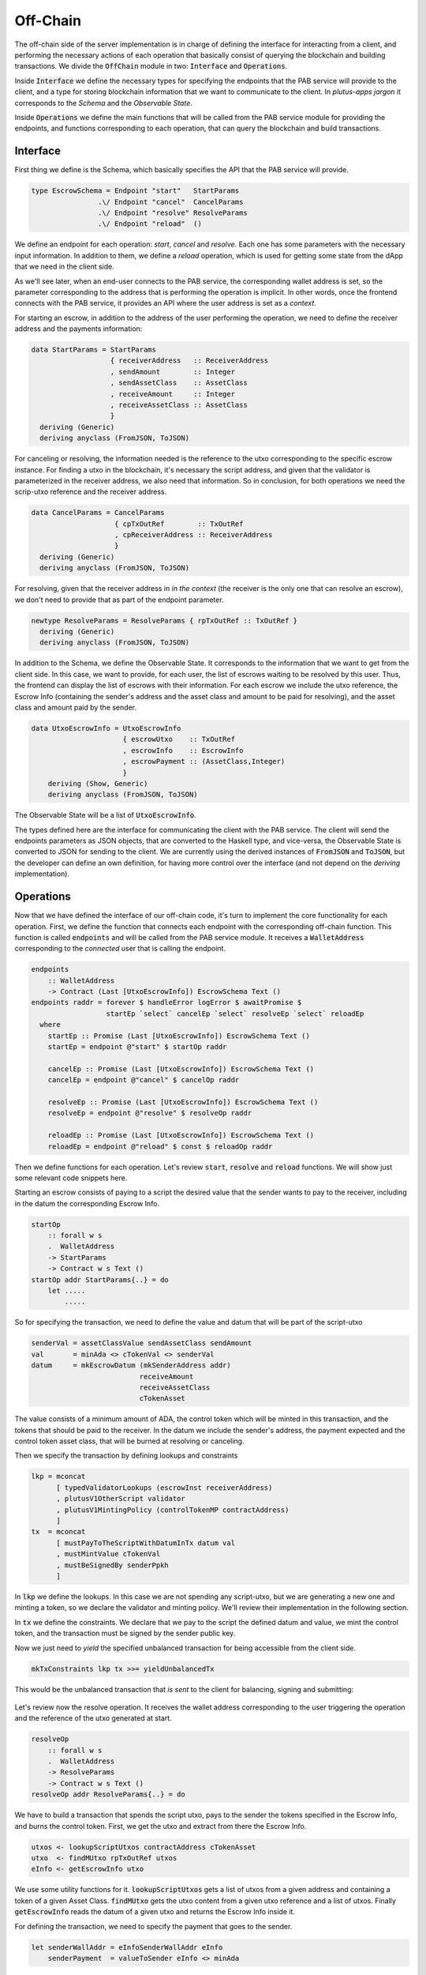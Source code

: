 Off-Chain
==========

The off-chain side of the server implementation is in charge of defining the interface
for interacting from a client, and performing the necessary actions of each operation
that basically consist of querying the blockchain and building transactions.
We divide the :code:`OffChain` module in two: :code:`Interface` and :code:`Operations`.

Inside :code:`Interface` we define the necessary types for specifying the
endpoints that the PAB service will provide to the client, and a type for
storing blockchain information that we want to communicate to the client. 
In `plutus-apps jargon` it corresponds to the `Schema` and the
`Observable State`.

Inside :code:`Operations` we define the main functions that will be called from the
PAB service module for providing the endpoints, and functions corresponding to each operation,
that can query the blockchain and build transactions.


Interface
----------

First thing we define is the Schema, which basically specifies the API that the
PAB service will provide. 

.. code:: Haskell
	  
  type EscrowSchema = Endpoint "start"   StartParams
                  .\/ Endpoint "cancel"  CancelParams
                  .\/ Endpoint "resolve" ResolveParams
                  .\/ Endpoint "reload"  ()

We define an endpoínt for each operation: `start`, `cancel` and `resolve`. Each one has
some parameters with the necessary input information.
In addition to them, we define a `reload` operation, which is used for
getting some state from the dApp that we need in the client side.


As we'll see later, when an end-user connects to the PAB service, the corresponding wallet
address is set, so the parameter corresponding to the address that is performing
the operation is implicit. In other words, once the frontend connects with the PAB service,
it provides an API where the user address is set as a `context`.

For starting an escrow, in addition to the address of the user performing the operation,
we need to define the receiver address and the payments information:


.. code:: Haskell
	  
  data StartParams = StartParams
                     { receiverAddress   :: ReceiverAddress
                     , sendAmount        :: Integer
                     , sendAssetClass    :: AssetClass
                     , receiveAmount     :: Integer
                     , receiveAssetClass :: AssetClass
                     }
    deriving (Generic)
    deriving anyclass (FromJSON, ToJSON)

For canceling or resolving, the information needed is the reference to the utxo
corresponding to the specific escrow instance. For finding a utxo in the blockchain,
it's necessary the script address, and given that the validator is parameterized in the
receiver address, we also need that information. So in conclusion, for both operations
we need the scrip-utxo reference and the receiver address.
    

.. code:: Haskell

  data CancelParams = CancelParams
                      { cpTxOutRef        :: TxOutRef
                      , cpReceiverAddress :: ReceiverAddress
                      }
    deriving (Generic)
    deriving anyclass (FromJSON, ToJSON)


For resolving, given that the receiver address in `in the context` (the receiver is
the only one that can resolve an escrow), we don't need to provide that as part
of the endpoint parameter.

.. code:: Haskell

  newtype ResolveParams = ResolveParams { rpTxOutRef :: TxOutRef }
    deriving (Generic)
    deriving anyclass (FromJSON, ToJSON)


In addition to the Schema, we define the Observable State. It corresponds to the information
that we want to get from the client side.
In this case, we want to provide, for each user, the list of escrows waiting to be resolved
by this user. Thus, the frontend can display the list of escrows with their information.
For each escrow we include the utxo reference, the Escrow Info (containing the sender's address
and the asset class and amount to be paid for resolving), and the asset class and amount paid
by the sender.


.. code:: Haskell

  data UtxoEscrowInfo = UtxoEscrowInfo
                        { escrowUtxo    :: TxOutRef
                        , escrowInfo    :: EscrowInfo
                        , escrowPayment :: (AssetClass,Integer)
                        }
      deriving (Show, Generic)
      deriving anyclass (FromJSON, ToJSON)


The Observable State will be a list of :code:`UtxoEscrowInfo`.

The types defined here are the interface for communicating the client with the PAB service.
The client will send the endpoints parameters as JSON objects, that are converted to the Haskell
type, and vice-versa, the Observable State is converted to JSON for sending to the client.
We are currently using the derived instances of :code:`FromJSON` and :code:`ToJSON`, but the developer
can define an own definition, for having more control over the interface (and not depend on
the `deriving` implementation).


Operations
-----------

Now that we have defined the interface of our off-chain code, it's turn to implement the core functionality
for each operation. First, we define the function that connects each endpoint with the corresponding
off-chain function. This function is called :code:`endpoints` and will be called from the PAB service
module. It receives a :code:`WalletAddress` corresponding to the `connected` user that is calling
the endpoint.

.. code:: Haskell

  endpoints
      :: WalletAddress
      -> Contract (Last [UtxoEscrowInfo]) EscrowSchema Text ()
  endpoints raddr = forever $ handleError logError $ awaitPromise $
                    startEp `select` cancelEp `select` resolveEp `select` reloadEp
    where
      startEp :: Promise (Last [UtxoEscrowInfo]) EscrowSchema Text ()
      startEp = endpoint @"start" $ startOp raddr

      cancelEp :: Promise (Last [UtxoEscrowInfo]) EscrowSchema Text ()
      cancelEp = endpoint @"cancel" $ cancelOp raddr

      resolveEp :: Promise (Last [UtxoEscrowInfo]) EscrowSchema Text ()
      resolveEp = endpoint @"resolve" $ resolveOp raddr

      reloadEp :: Promise (Last [UtxoEscrowInfo]) EscrowSchema Text ()
      reloadEp = endpoint @"reload" $ const $ reloadOp raddr


Then we define functions for each operation. Let's review :code:`start`, :code:`resolve` and :code:`reload`
functions. We will show just some relevant code snippets here.

Starting an escrow consists of paying to a script the desired value that the sender wants to pay to the
receiver, including in the datum the corresponding Escrow Info.

.. code:: Haskell

  startOp
      :: forall w s
      .  WalletAddress
      -> StartParams
      -> Contract w s Text ()
  startOp addr StartParams{..} = do
      let .....
          .....


So for specifying the transaction, we need to define the value and datum that will be part of
the script-utxo

.. code:: Haskell

          senderVal = assetClassValue sendAssetClass sendAmount
          val       = minAda <> cTokenVal <> senderVal
          datum     = mkEscrowDatum (mkSenderAddress addr)
                                    receiveAmount
                                    receiveAssetClass
                                    cTokenAsset

The value consists of a minimum amount of ADA, the control token which will be minted in this transaction,
and the tokens that should be paid to the receiver.
In the datum we include the sender's address, the payment expected and the control token asset class, that
will be burned at resolving or canceling.

Then we specify the transaction by defining lookups and constraints

.. code:: Haskell

          lkp = mconcat
                [ typedValidatorLookups (escrowInst receiverAddress)
                , plutusV1OtherScript validator
                , plutusV1MintingPolicy (controlTokenMP contractAddress)
                ]
          tx  = mconcat
                [ mustPayToTheScriptWithDatumInTx datum val
                , mustMintValue cTokenVal
                , mustBeSignedBy senderPpkh
                ]
  
In :code:`lkp` we define the lookups. In this case we are not spending any script-utxo, but we
are generating a new one and minting a token, so we declare the validator and minting policy.
We'll review their implementation in the following section.

In :code:`tx` we define the constraints. We declare that we pay to the script the defined datum and
value, we mint the control token, and the transaction must be signed by the sender public key.

Now we just need to `yield` the specified unbalanced transaction for being accessible from the
client side.

.. code:: Haskell
	  
          mkTxConstraints lkp tx >>= yieldUnbalancedTx

This would be the unbalanced transaction that `is sent` to the client for balancing, signing and submitting:

.. figure:: /img/unbalancedStart.png

	    
Let's review now the resolve operation. It receives the wallet address corresponding to the user
triggering the operation and the reference of the utxo generated at start.

.. code:: Haskell
	  
  resolveOp
      :: forall w s
      .  WalletAddress
      -> ResolveParams
      -> Contract w s Text ()
  resolveOp addr ResolveParams{..} = do

We have to build a transaction that spends the script utxo, pays to the sender
the tokens specified in the Escrow Info, and burns the control token.
First, we get the utxo and extract from there the Escrow Info.

.. code:: Haskell

      utxos <- lookupScriptUtxos contractAddress cTokenAsset
      utxo  <- findMUtxo rpTxOutRef utxos
      eInfo <- getEscrowInfo utxo

We use some utility functions for it. :code:`lookupScriptUtxos` gets a list of
utxos from a given address and containing a token of a given Asset Class.
:code:`findMUtxo` gets the utxo content from a given utxo reference and a list
of utxos. Finally :code:`getEscrowInfo` reads the datum of a given utxo and returns
the Escrow Info inside it.

For defining the transaction, we need to specify the payment that goes to the sender.

.. code:: Haskell

      let senderWallAddr = eInfoSenderWallAddr eInfo
          senderPayment  = valueToSender eInfo <> minAda

The sender address is defined in the Escrow Info, and for defining the payment
we use the function :code:`senderPayment`, implemented in the Business logic module.
This function will be used too in the on-chain validator for checking that the payment received by
the sender is correct.

Now we define the lookups and constraints.

.. code:: Haskell

          lkp = mconcat
              [ plutusV1OtherScript validator
              , unspentOutputs (singleton rpTxOutRef utxo)
              , plutusV1MintingPolicy (controlTokenMP contractAddress)
              ]
          tx = mconcat
              [ mustSpendScriptOutput rpTxOutRef resolveRedeemer
              , mustMintValue cTokenVal
              , mustBeSignedBy receiverPpkh
              , mustPayToWalletAddress senderWallAddr senderPayment
              ]

In addition to the validator and control token minting policy, we include
in the lookups the utxo that is spent in this transaction.
The constraints specify that we spend the script-utxo using the redeemer
:code:`resolveRedeemer`, we burn the control token, the transaction must be
signed by the receiver, and pays to the sender the corresponding tokens specified
in the Escrow Info.

.. code:: Haskell

      mkTxConstraints @Escrowing lkp tx >>= yieldUnbalancedTx

The resulting unbalanced transaction is as follows

.. figure:: /img/unbalancedResolve.png


Let's finally review the :code:`reload` operation, which doesn't generate any transaction,
but it's in charge of reading the blockchain and writing
the updated obervable state. It corresponds to a list containing
the information of every escrow waiting to be resolved by the corresponding user address.


.. code:: Haskell

  reloadOp
      :: forall s
      .  WalletAddress
      -> Contract (Last [UtxoEscrowInfo]) s Text ()
  reloadOp addr = do
      let contractAddress = escrowAddress $ mkReceiverAddress addr

      utxos      <- utxosAt contractAddress
      utxosEInfo <- mapM mkUtxoEscrowInfoFromTxOut $ toList utxos

      tell $ Last $ Just utxosEInfo

Given that we are parameterizing the validator on the receiver address, getting the
corresponding list of escrow info is straightforward. We just need to get the utxos
belonging to the validator address (using :code:`utxosAt`), read the datum inside each
utxo (calling :code:`mkUtxoEscrowInfoFromTxOut`) and then write the updated observable state
(by calling :code:`tell`).

